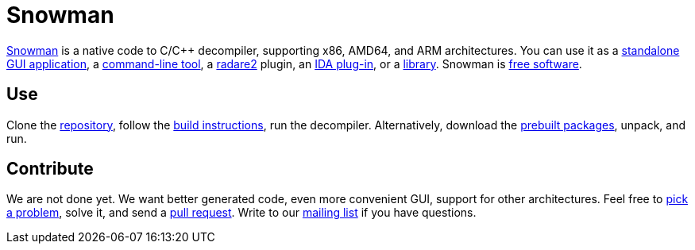 Snowman
=======

http://derevenets.com/[Snowman] is a native code to C/C++ decompiler, supporting x86, AMD64, and ARM architectures.
You can use it as a link:src/snowman[standalone GUI application], a link:src/nocode[command-line tool], a link:https://github.com/radare/radare2-pm/blob/master/db/r2snow[radare2] plugin, an link:src/ida-plugin[IDA plug-in], or a link:src/nc[library].
Snowman is link:doc/licenses.asciidoc[free software].

Use
---
Clone the https://github.com/yegord/snowman[repository], follow the link:doc/build.asciidoc[build instructions], run the decompiler.
Alternatively, download the http://derevenets.com/[prebuilt packages], unpack, and run.

Contribute
----------
We are not done yet.
We want better generated code, even more convenient GUI, support for other architectures.
Feel free to link:doc/todo.asciidoc[pick a problem], solve it, and send a link:https://github.com/yegord/snowman/pulls[pull request].
Write to our link:http://lists.derevenets.com/mailman/listinfo/snowman[mailing list] if you have questions.
